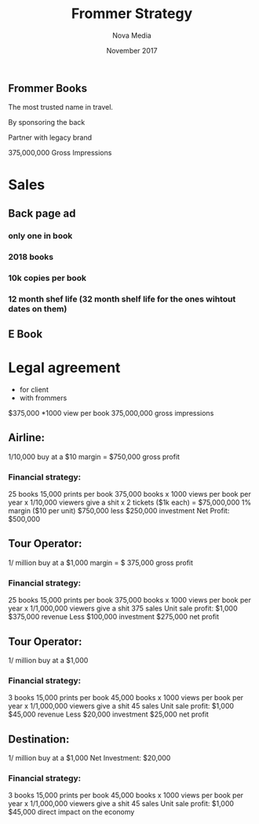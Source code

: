 #+Title: Frommer Strategy
#+Author: Nova Media
#+Date: November 2017



** Frommer Books

The most trusted name in travel. 

By sponsoring the back

Partner with legacy brand  

375,000,000 Gross Impressions
 

* Sales

** Back page ad
*** only one in book
*** 2018 books
*** 10k copies per book
*** 12 month shef life (32 month shelf life for the ones wihtout dates on them)
** E Book


* Legal agreement
- for client
- with frommers

$375,000
*1000 view per book
375,000,000 gross impressions


** Airline: 
1/10,000 buy at a $10 margin = $750,000 gross profit

*** Financial strategy:
25 books
15,000 prints per book
375,000 books 
x 1000 views per book per year 
x 1/10,000 viewers give a shit
x 2 tickets ($1k each)
= $75,000,000
1% margin ($10 per unit)
$750,000
less $250,000 investment
Net Profit: $500,000


** Tour Operator:  
1/ million buy at a $1,000 margin = $ 375,000 gross profit

*** Financial strategy:
25 books
15,000 prints per book
375,000 books 
x 1000 views per book per year 
x 1/1,000,000 viewers give a shit
375 sales
Unit sale profit: $1,000
$375,000 revenue
Less $100,000 investment
$275,000 net profit


** Tour Operator: 
1/ million buy at a $1,000

*** Financial strategy:
3 books
15,000 prints per book
45,000 books 
x 1000 views per book per year 
x 1/1,000,000 viewers give a shit
45 sales
Unit sale profit: $1,000
$45,000 revenue
Less $20,000 investment
$25,000 net profit


** Destination:  
1/ million buy at a $1,000
Net Investment: $20,000

*** Financial strategy:
3 books
15,000 prints per book
45,000 books 
x 1000 views per book per year 
x 1/1,000,000 viewers give a shit
45 sales
Unit sale profit: $1,000
$45,000 direct impact on the economy


